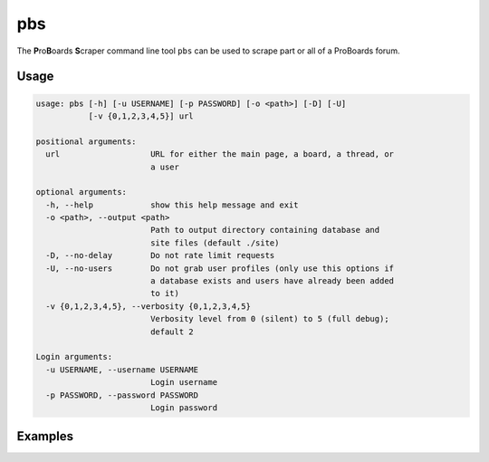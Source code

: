 pbs
===

The **P**\ ro\ **B**\ oards **S**\ craper command line tool ``pbs`` can be
used to scrape part or all of a ProBoards forum.

Usage
-----

.. code-block:: none

  usage: pbs [-h] [-u USERNAME] [-p PASSWORD] [-o <path>] [-D] [-U]
             [-v {0,1,2,3,4,5}] url

  positional arguments:
    url                   URL for either the main page, a board, a thread, or
                          a user

  optional arguments:
    -h, --help            show this help message and exit
    -o <path>, --output <path>
                          Path to output directory containing database and
                          site files (default ./site)
    -D, --no-delay        Do not rate limit requests
    -U, --no-users        Do not grab user profiles (only use this options if
                          a database exists and users have already been added
                          to it)
    -v {0,1,2,3,4,5}, --verbosity {0,1,2,3,4,5}
                          Verbosity level from 0 (silent) to 5 (full debug);
                          default 2

  Login arguments:
    -u USERNAME, --username USERNAME
                          Login username
    -p PASSWORD, --password PASSWORD
                          Login password

Examples
--------
